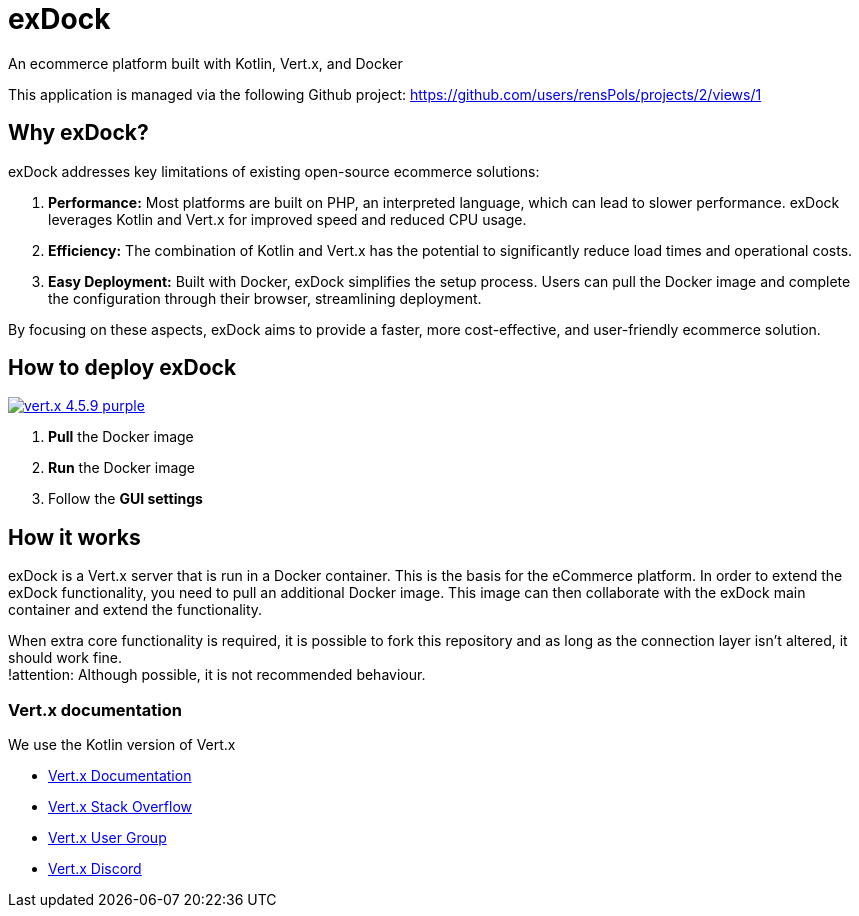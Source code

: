 = exDock

An ecommerce platform built with Kotlin, Vert.x, and Docker

This application is managed via the following Github project:
https://github.com/users/rensPols/projects/2/views/1

== Why exDock?

exDock addresses key limitations of existing open-source ecommerce solutions:

1. *Performance:* Most platforms are built on PHP, an interpreted language, which can lead to slower performance. exDock leverages Kotlin and Vert.x for improved speed and reduced CPU usage.

2. *Efficiency:* The combination of Kotlin and Vert.x has the potential to significantly reduce load times and operational costs.

3. *Easy Deployment:* Built with Docker, exDock simplifies the setup process. Users can pull the Docker image and complete the configuration through their browser, streamlining deployment.

By focusing on these aspects, exDock aims to provide a faster, more cost-effective, and user-friendly ecommerce solution.

== How to deploy exDock
image:https://img.shields.io/badge/vert.x-4.5.9-purple.svg[link="https://vertx.io"]

1. *Pull* the Docker image
2. *Run* the Docker image
3. Follow the *GUI settings*

== How it works
exDock is a Vert.x server that is run in a Docker container.
This is the basis for the eCommerce platform.
In order to extend the exDock functionality, you need to pull an additional Docker image.
This image can then collaborate with the exDock main container and extend the functionality.

When extra core functionality is required,
it is possible to fork this repository and as long as the connection layer isn't altered,
it should work fine. +
!attention: Although possible, it is not recommended behaviour.

=== Vert.x documentation

We use the Kotlin version of Vert.x

* https://vertx.io/docs/[Vert.x Documentation]
* https://stackoverflow.com/questions/tagged/vert.x?sort=newest&pageSize=15[Vert.x Stack Overflow]
* https://groups.google.com/forum/?fromgroups#!forum/vertx[Vert.x User Group]
* https://discord.gg/6ry7aqPWXy[Vert.x Discord]


